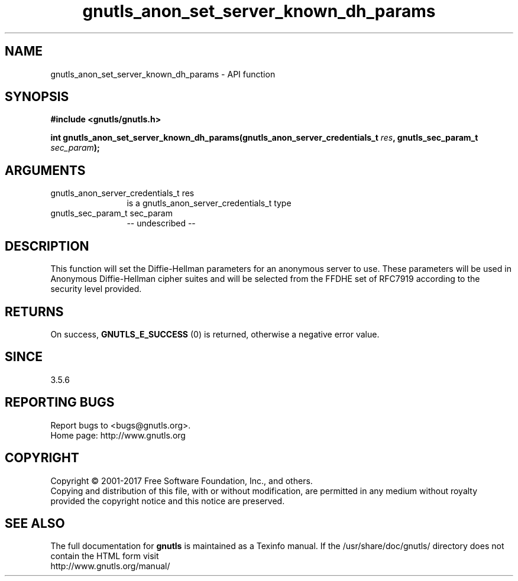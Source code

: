 .\" DO NOT MODIFY THIS FILE!  It was generated by gdoc.
.TH "gnutls_anon_set_server_known_dh_params" 3 "3.5.9" "gnutls" "gnutls"
.SH NAME
gnutls_anon_set_server_known_dh_params \- API function
.SH SYNOPSIS
.B #include <gnutls/gnutls.h>
.sp
.BI "int gnutls_anon_set_server_known_dh_params(gnutls_anon_server_credentials_t " res ", gnutls_sec_param_t " sec_param ");"
.SH ARGUMENTS
.IP "gnutls_anon_server_credentials_t res" 12
is a gnutls_anon_server_credentials_t type
.IP "gnutls_sec_param_t sec_param" 12
\-\- undescribed \-\-
.SH "DESCRIPTION"
This function will set the Diffie\-Hellman parameters for an
anonymous server to use.  These parameters will be used in
Anonymous Diffie\-Hellman cipher suites and will be selected from
the FFDHE set of RFC7919 according to the security level provided.
.SH "RETURNS"
On success, \fBGNUTLS_E_SUCCESS\fP (0) is returned, otherwise a
negative error value.
.SH "SINCE"
3.5.6
.SH "REPORTING BUGS"
Report bugs to <bugs@gnutls.org>.
.br
Home page: http://www.gnutls.org

.SH COPYRIGHT
Copyright \(co 2001-2017 Free Software Foundation, Inc., and others.
.br
Copying and distribution of this file, with or without modification,
are permitted in any medium without royalty provided the copyright
notice and this notice are preserved.
.SH "SEE ALSO"
The full documentation for
.B gnutls
is maintained as a Texinfo manual.
If the /usr/share/doc/gnutls/
directory does not contain the HTML form visit
.B
.IP http://www.gnutls.org/manual/
.PP
